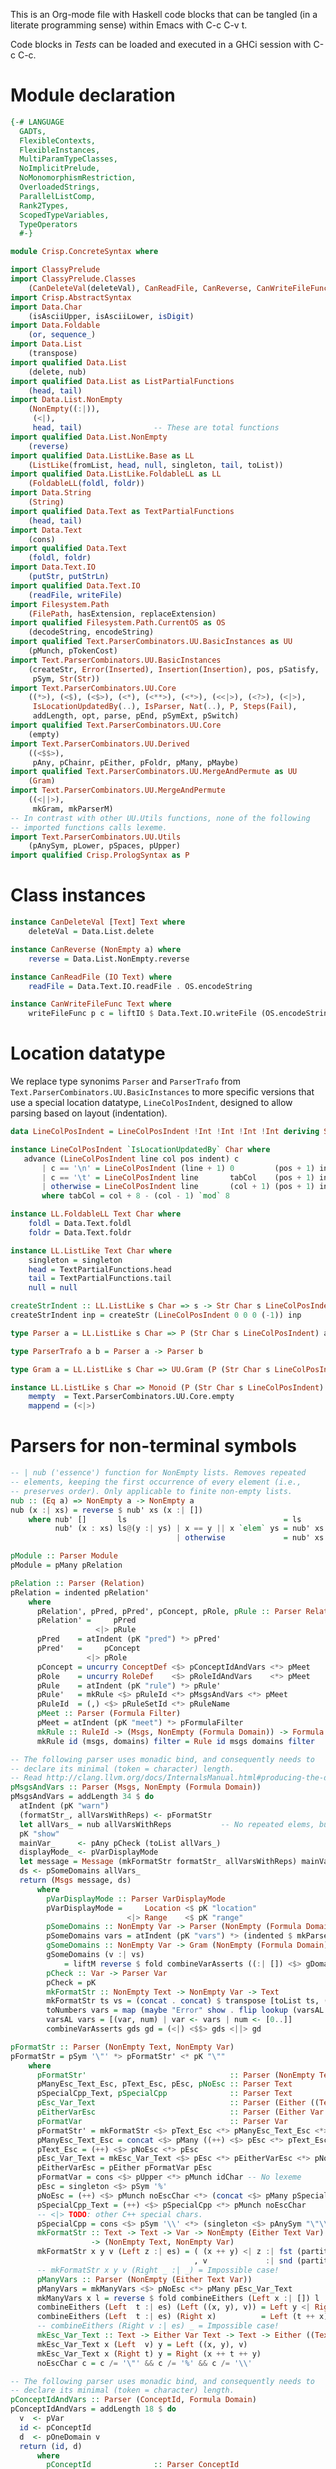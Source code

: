 # ConcreteSyntax.org -----------------------------------------------------------

# Copyright (C) 2011, 2012 Guillem Marpons <gmarpons@babel.ls.fi.upm.es>
#
# This file is part of Crisp.
#
# Crisp is free software: you can redistribute it and/or modify
# it under the terms of the GNU General Public License as published by
# the Free Software Foundation, either version 3 of the License, or
# (at your option) any later version.
#
# Crisp is distributed in the hope that it will be useful,
# but WITHOUT ANY WARRANTY; without even the implied warranty of
# MERCHANTABILITY or FITNESS FOR A PARTICULAR PURPOSE.  See the
# GNU General Public License for more details.
#
# You should have received a copy of the GNU General Public License
# along with Crisp.  If not, see <http://www.gnu.org/licenses/>.

#+PROPERTY: tangle yes
#+PROPERTY: exports code

This is an Org-mode file with Haskell code blocks that can be tangled
(in a literate programming sense) within Emacs with C-c C-v t.

Code blocks in [[*Tests][Tests]] can be loaded and executed in a GHCi session
with C-c C-c.

* Module declaration

#+begin_src haskell
  {-# LANGUAGE
    GADTs,
    FlexibleContexts,
    FlexibleInstances,
    MultiParamTypeClasses,
    NoImplicitPrelude,
    NoMonomorphismRestriction,
    OverloadedStrings,
    ParallelListComp,
    Rank2Types,
    ScopedTypeVariables,
    TypeOperators
    #-}
  
  module Crisp.ConcreteSyntax where
  
  import ClassyPrelude
  import ClassyPrelude.Classes
      (CanDeleteVal(deleteVal), CanReadFile, CanReverse, CanWriteFileFunc(writeFileFunc))
  import Crisp.AbstractSyntax
  import Data.Char
      (isAsciiUpper, isAsciiLower, isDigit)
  import Data.Foldable
      (or, sequence_)
  import Data.List
      (transpose)
  import qualified Data.List
      (delete, nub)
  import qualified Data.List as ListPartialFunctions
      (head, tail)
  import Data.List.NonEmpty
      (NonEmpty((:|)),
       (<|),
       head, tail)                -- These are total functions
  import qualified Data.List.NonEmpty
      (reverse)
  import qualified Data.ListLike.Base as LL
      (ListLike(fromList, head, null, singleton, tail, toList))
  import qualified Data.ListLike.FoldableLL as LL
      (FoldableLL(foldl, foldr))
  import Data.String
      (String)
  import qualified Data.Text as TextPartialFunctions
      (head, tail)
  import Data.Text
      (cons)
  import qualified Data.Text
      (foldl, foldr)
  import Data.Text.IO
      (putStr, putStrLn)
  import qualified Data.Text.IO
      (readFile, writeFile)
  import Filesystem.Path
      (FilePath, hasExtension, replaceExtension)
  import qualified Filesystem.Path.CurrentOS as OS
      (decodeString, encodeString)
  import qualified Text.ParserCombinators.UU.BasicInstances as UU
      (pMunch, pTokenCost)
  import Text.ParserCombinators.UU.BasicInstances
      (createStr, Error(Inserted), Insertion(Insertion), pos, pSatisfy,
       pSym, Str(Str))
  import Text.ParserCombinators.UU.Core
      ((*>), (<$), (<$>), (<*), (<**>), (<*>), (<<|>), (<?>), (<|>),
       IsLocationUpdatedBy(..), IsParser, Nat(..), P, Steps(Fail),
       addLength, opt, parse, pEnd, pSymExt, pSwitch)
  import qualified Text.ParserCombinators.UU.Core
      (empty)
  import Text.ParserCombinators.UU.Derived
      ((<$$>),
       pAny, pChainr, pEither, pFoldr, pMany, pMaybe)
  import qualified Text.ParserCombinators.UU.MergeAndPermute as UU
      (Gram)
  import Text.ParserCombinators.UU.MergeAndPermute
      ((<||>),
       mkGram, mkParserM)
  -- In contrast with other UU.Utils functions, none of the following
  -- imported functions calls lexeme.
  import Text.ParserCombinators.UU.Utils
      (pAnySym, pLower, pSpaces, pUpper)
  import qualified Crisp.PrologSyntax as P
#+end_src


* Class instances

#+begin_src haskell
  instance CanDeleteVal [Text] Text where
      deleteVal = Data.List.delete
  
  instance CanReverse (NonEmpty a) where
      reverse = Data.List.NonEmpty.reverse
  
  instance CanReadFile (IO Text) where
      readFile = Data.Text.IO.readFile . OS.encodeString
  
  instance CanWriteFileFunc Text where
      writeFileFunc p c = liftIO $ Data.Text.IO.writeFile (OS.encodeString p) c
#+end_src


* Location datatype

We replace type synonims =Parser= and =ParserTrafo= from
=Text.ParserCombinators.UU.BasicInstances= to more specific versions
that use a special location datatype, =LineColPosIndent=, designed to
allow parsing based on layout (indentation).

#+begin_src haskell
  data LineColPosIndent = LineColPosIndent !Int !Int !Int !Int deriving Show
  
  instance LineColPosIndent `IsLocationUpdatedBy` Char where
     advance (LineColPosIndent line col pos indent) c
         | c == '\n' = LineColPosIndent (line + 1) 0         (pos + 1) indent
         | c == '\t' = LineColPosIndent line       tabCol    (pos + 1) indent
         | otherwise = LineColPosIndent line       (col + 1) (pos + 1) indent
         where tabCol = col + 8 - (col - 1) `mod` 8
  
  instance LL.FoldableLL Text Char where
      foldl = Data.Text.foldl
      foldr = Data.Text.foldr
  
  instance LL.ListLike Text Char where
      singleton = singleton
      head = TextPartialFunctions.head
      tail = TextPartialFunctions.tail
      null = null
  
  createStrIndent :: LL.ListLike s Char => s -> Str Char s LineColPosIndent
  createStrIndent inp = createStr (LineColPosIndent 0 0 0 (-1)) inp
  
  type Parser a = LL.ListLike s Char => P (Str Char s LineColPosIndent) a
  
  type ParserTrafo a b = Parser a -> Parser b
  
  type Gram a = LL.ListLike s Char => UU.Gram (P (Str Char s LineColPosIndent)) a
  
  instance LL.ListLike s Char => Monoid (P (Str Char s LineColPosIndent) a) where
      mempty  = Text.ParserCombinators.UU.Core.empty
      mappend = (<|>)
#+end_src


* Parsers for non-terminal symbols

#+begin_src haskell
  -- | nub ('essence') function for NonEmpty lists. Removes repeated
  -- elements, keeping the first occurrence of every element (i.e.,
  -- preserves order). Only applicable to finite non-empty lists.
  nub :: (Eq a) => NonEmpty a -> NonEmpty a
  nub (x :| xs) = reverse $ nub' xs (x :| [])
      where nub' []       ls                                   = ls
            nub' (x : xs) ls@(y :| ys) | x == y || x `elem` ys = nub' xs ls
                                       | otherwise             = nub' xs (x <| ls)
#+end_src

  
#+begin_src haskell
  pModule :: Parser Module
  pModule = pMany pRelation
  
  pRelation :: Parser (Relation)
  pRelation = indented pRelation'
      where
        pRelation', pPred, pPred', pConcept, pRole, pRule :: Parser Relation
        pRelation' =     pPred
                     <|> pRule
        pPred    = atIndent (pK "pred") *> pPred'
        pPred'   =     pConcept
                   <|> pRole
        pConcept = uncurry ConceptDef <$> pConceptIdAndVars <*> pMeet
        pRole    = uncurry RoleDef    <$> pRoleIdAndVars    <*> pMeet
        pRule    = atIndent (pK "rule") *> pRule'
        pRule'   = mkRule <$> pRuleId <*> pMsgsAndVars <*> pMeet
        pRuleId  = (,) <$> pRuleSetId <*> pRuleName
        pMeet :: Parser (Formula Filter)
        pMeet = atIndent (pK "meet") *> pFormulaFilter
        mkRule :: RuleId -> (Msgs, NonEmpty (Formula Domain)) -> Formula Filter -> Relation
        mkRule id (msgs, domains) filter = Rule id msgs domains filter
  
  -- The following parser uses monadic bind, and consequently needs to
  -- declare its minimal (token = character) length.
  -- Read http://clang.llvm.org/docs/InternalsManual.html#producing-the-diagnostic.
  pMsgsAndVars :: Parser (Msgs, NonEmpty (Formula Domain))
  pMsgsAndVars = addLength 34 $ do
    atIndent (pK "warn")
    (formatStr_, allVarsWithReps) <- pFormatStr
    let allVars_ = nub allVarsWithReps           -- No repeated elems, but preserve order.
    pK "show"
    mainVar_     <- pAny pCheck (toList allVars_)
    displayMode_ <- pVarDisplayMode
    let message = Message (mkFormatStr formatStr_ allVarsWithReps) mainVar_ displayMode_ allVars_
    ds <- pSomeDomains allVars_
    return (Msgs message, ds)
        where
          pVarDisplayMode :: Parser VarDisplayMode
          pVarDisplayMode =     Location <$ pK "location"
                            <|> Range    <$ pK "range"
          pSomeDomains :: NonEmpty Var -> Parser (NonEmpty (Formula Domain))
          pSomeDomains vars = atIndent (pK "vars") *> (indented $ mkParserM (gSomeDomains vars))
          gSomeDomains :: NonEmpty Var -> Gram (NonEmpty (Formula Domain))
          gSomeDomains (v :| vs)
              = liftM reverse $ fold combineVarAsserts ((:| []) <$> gDomain v) (map gDomain vs)
          pCheck :: Var -> Parser Var
          pCheck = pK
          mkFormatStr :: NonEmpty Text -> NonEmpty Var -> Text
          mkFormatStr ts vs = (concat . concat) $ transpose [toList ts, (toNumbers . toList) vs]
          toNumbers vars = map (maybe "Error" show . flip lookup (varsAL (Data.List.nub vars))) vars
          varsAL vars = [(var, num) | var <- vars | num <- [0..]]
          combineVarAsserts gds gd = (<|) <$$> gds <||> gd
  
  pFormatStr :: Parser (NonEmpty Text, NonEmpty Var)
  pFormatStr = pSym '\"' *> pFormatStr' <* pK "\""
      where
        pFormatStr'                                :: Parser (NonEmpty Text, NonEmpty Var)
        pManyEsc_Text_Esc, pText_Esc, pEsc, pNoEsc :: Parser Text
        pSpecialCpp_Text, pSpecialCpp              :: Parser Text
        pEsc_Var_Text                              :: Parser (Either ((Text, Text), Var) Text)
        pEitherVarEsc                              :: Parser (Either Var Text)
        pFormatVar                                 :: Parser Var
        pFormatStr' = mkFormatStr <$> pText_Esc <*> pManyEsc_Text_Esc <*> pFormatVar <*> pManyVars
        pManyEsc_Text_Esc = concat <$> pMany ((++) <$> pEsc <*> pText_Esc)
        pText_Esc = (++) <$> pNoEsc <*> pEsc
        pEsc_Var_Text = mkEsc_Var_Text <$> pEsc <*> pEitherVarEsc <*> pNoEsc
        pEitherVarEsc = pEither pFormatVar pEsc
        pFormatVar = cons <$> pUpper <*> pMunch idChar -- No lexeme
        pEsc = singleton <$> pSym '%'
        pNoEsc = (++) <$> pMunch noEscChar <*> (concat <$> pMany pSpecialCpp_Text)
        pSpecialCpp_Text = (++) <$> pSpecialCpp <*> pMunch noEscChar
        -- <|> TODO: other C++ special chars.
        pSpecialCpp = cons <$> pSym '\\' <*> (singleton <$> pAnySym "\"\\")
        mkFormatStr :: Text -> Text -> Var -> NonEmpty (Either Text Var)
                    -> (NonEmpty Text, NonEmpty Var)
        mkFormatStr x y v (Left z :| es) = ( (x ++ y) <| z :| fst (partitionEithers es)
                                           , v             :| snd (partitionEithers es))
        -- mkFormatStr x y v (Right _ :| _) = Impossible case!
        pManyVars :: Parser (NonEmpty (Either Text Var))
        pManyVars = mkManyVars <$> pNoEsc <*> pMany pEsc_Var_Text
        mkManyVars x l = reverse $ fold combineEithers (Left x :| []) l
        combineEithers (Left  t :| es) (Left ((x, y), v)) = Left y <| Right v <| Left (t ++ x) :| es
        combineEithers (Left  t :| es) (Right x)          = Left (t ++ x) :| es
        -- combineEithers (Right v :| es) _ = Impossible case!
        mkEsc_Var_Text :: Text -> Either Var Text -> Text -> Either ((Text, Text), Var) Text
        mkEsc_Var_Text x (Left  v) y = Left ((x, y), v)
        mkEsc_Var_Text x (Right t) y = Right (x ++ t ++ y)
        noEscChar c = c /= '\"' && c /= '%' && c /= '\\'
  
  -- The following parser uses monadic bind, and consequently needs to
  -- declare its minimal (token = character) length.
  pConceptIdAndVars :: Parser (ConceptId, Formula Domain)
  pConceptIdAndVars = addLength 18 $ do
    v  <- pVar
    id <- pConceptId
    d  <- pOneDomain v
    return (id, d)
        where
          pConceptId              :: Parser ConceptId
          pOneDomain, pOneDomain' :: Var -> Parser (Formula Domain)
          pConceptId              = pK "is" *> pLowerId
          pOneDomain  var         = atIndent (pK "vars") *> pOneDomain' var
          pOneDomain' var         = indented $ mkParserM (gDomain var)
  
  -- The following parser uses monadic bind, and consequently needs to
  -- declare its minimal (token = character) length.
  pRoleIdAndVars    :: Parser (RoleId, (Formula Domain, Formula Domain))
  pRoleIdAndVars = addLength 26 $ do
    v1 <- pVar
    id <- pRoleId
    v  <- pVar
    v2 <- if v == v1 then do
                       -- If repeated var name, we append "@" to
                       -- it, a character not allowed in ordinary vars.
                       let msg = "different variable name"
                       c <- pSatisfy (const False) (Insertion msg '@' 0)
                       return (v ++ pack [c])
          else return v
    (d1, d2) <- pTwoDomains v1 v2
    return (id, (d1, d2))
        where
          pRoleId :: Parser RoleId
          pTwoDomains, pTwoDomains' :: Var -> Var -> Parser (Formula Domain, Formula Domain)
          pRoleId    = (,) <$$> (True  <$ pK "has" `opt` False) <*> pLowerId
          pTwoDomains  v1 v2 = atIndent (pK "vars") *> pTwoDomains' v1 v2
          pTwoDomains' v1 v2 = indented $ mkParserM $ (,) <$> gDomain v1 <||> gDomain v2
  
  gDomain :: Var -> Gram (Formula Domain)
  gDomain var
      = mkGram $ ConceptAssert <$> atIndent (pCheck var) <* pK "is" <*> pConceptDomain
      where
        pCheck = pK
  
  pFormulaDomain :: Parser (Formula Domain)
  pFormulaDomain = ConceptAssert <$> pVar <* pK "is" <*> pConceptDomain
  
  -- | Lines are conjunctively chained (association to the right). There
  -- are two kinds of line: assertion lines, and lines for
  -- (dis-)equality relations. Both kinds of line begin with a
  -- variable. (Dis-)equality relations cannot appear in an assertion
  -- line.
  pFormulaFilter :: Parser (Formula Filter)
  pFormulaFilter = indented $ pFoldr (And, Top) pLine
      where 
        pLine :: Parser (Formula Filter)
        pRHS  :: Parser (Var -> Formula Filter)
        pLine =     atIndent pVar <**> pRHS     -- pVar begins with upper case
                <|> pDisjunction                -- pDisjunction begins with "e"
        pRHS  =     pAsserts
                <|> pEqRelations
  
  pDisjunction :: Parser (Formula Filter)
  pDisjunction = Or <$> pLeftDisj <*> pRightDisj
      where
        pLeftDisj  :: Parser (Formula Filter)
        pRightDisj :: Parser (Formula Filter)
        pOtherDisj :: Parser (Formula Filter)
        pLeftDisj  = atIndent (pK "either") *> pFormulaFilter             -- Mut. rec.
        pRightDisj = atIndent (pK "or") *> pOtherDisj
        pOtherDisj = (Or <$ atIndent (pK "or")) `pChainr` pFormulaFilter  -- Mut. rec.
  
  -- | This parser receives a variable found at the beginning of a line
  -- (LHS variable) and parses a number of conjunctively chained
  -- (right-associative) assertions about this variable.
  pAsserts :: Parser (Var -> Formula Filter)
  pAsserts = (lineAnd <$ pO ",") `pChainr` pAssertElem
      where
        pAssertElem :: Parser (Var -> Formula Filter)
        pRoleId     :: Parser RoleId
        pAssertElem =      flip    ConceptAssert <$  pK "is" <*> pConceptFilter
                      <<|> reorder RoleAssert    <$> pRoleId             <*> pVar
                      <|>  reorder RoleAssertT   <$> pRoleId <*  pO "+"  <*> pVar
                      <|>  reorder RoleAssertRT  <$> pRoleId <*  pO "*"  <*> pVar
        pRoleId     = flip (,) <$> isJust <$> pMaybe (pK "has") <*> pRoleName
        lineAnd  :: (Var -> Formula Filter) -> (Var -> Formula Filter)
                 ->  Var -> Formula Filter
        reorder :: (a -> b -> c -> d) -> b -> c-> a -> d
        lineAnd f g varLHS = And (f varLHS) (g varLHS)
        reorder f b c a = f a b c
  
  -- | This parser receives a variable found at the beginning of a line
  -- (LHS variable) and parses a number of (dis-)equalities with that
  -- variable. Any number of chained equalities is allowed (e.g. of
  -- three chained equalities: X = Y = Z), but a maximum of one explicit
  -- disequality can appear in a line. All the variables to the left
  -- (resp. right) of the disequality symbol are unified. All the
  -- variables to the left of the disequality symbol are declared
  -- different from all the variables to the right.
  pEqRelations :: Parser (Var -> Formula Filter)
  pEqRelations =     lineAnd <$> pEqualities <*> (pDiseqAndEqs `opt` const Top)
                 <|> pDiseqAndEqs
      where
        pDiseqAndEqs, pEqualities, pEquality :: Parser (Var -> Formula Filter)
        pDiseqAndEqs = diseqAnd <$ pO "/=" <*> pVar <*> (pEqualities `opt` const Top)
        pEqualities  = pO "=" *> (lineAnd <$ pO "=") `pChainr` pEquality
        pEquality    = (:=) <$$> pVar
        diseqAnd :: Var -> (Var -> Formula Filter) -> Var -> Formula Filter
        lineAnd  :: (Var -> Formula Filter) -> (Var -> Formula Filter)
                 ->  Var -> Formula Filter
        diseqAnd varDiseq f varLHS= And (varLHS :≠ varDiseq) (f varDiseq)
        lineAnd f g varLHS = And (f varLHS) (g varLHS)
  
  -- | Both 'and' and 'or' are right-associative. Neither one of them
  -- binds stronger than the other, so explicit parenthesizing is needed
  -- to mix them.
  pConceptDomain :: Parser (BConcept Domain)
  pConceptDomain =     pIntersection
                   <|> pUnion
      where 
        pIntersection, pUnion, pElemDomain :: Parser (BConcept Domain)
        pElemFilter :: Parser (BConcept Filter)
        pIntersection =   isectD
                          <$> pElemDomain
                          <*  pK "and"
                          <*> (isectF <$ pK "and") `pChainr` pElemFilter
        pUnion      =     (union <$ pK "or") `pChainr` pElemDomain
        pElemDomain =     pDomainId
                      <|> pParens pConceptDomain -- Recursion
        pElemFilter =     rebox <$> pDomainId
                      <|> pFilterId
                      <|> pParens pConceptFilter -- Only dep. with pConceptFilter
                      <|> compl <$ pK "not" <*> pElemFilter -- Recursion
        isectF (MkBConceptFilter x) (MkBConceptFilter y) = MkBConceptFilter (x :⊓ y)
        isectD (MkBConceptDomain x) (MkBConceptFilter y) = MkBConceptDomain (x :⊓ y)
        union  (MkBConceptDomain x) (MkBConceptDomain y) = MkBConceptDomain (x :⊔ y)
        compl  (MkBConceptFilter x)                      = MkBConceptFilter (C x)
        rebox  (MkBConceptDomain x)                      = MkBConceptFilter x
  
  -- | Both 'and' and 'or' are right-associative. Neither one of them
  -- binds stronger than the other, so explicit parenthesizing is needed
  -- to mix them.
  pConceptFilter :: Parser (BConcept Filter)
  pConceptFilter =     pIntersection
                   <|> pUnion
      where 
        pIntersection, pUnion, pElem :: Parser (BConcept Filter)
        pIntersection = isect
                        <$> pElem
                        <*  pK "and"
                        <*> (isect <$ pK "and") `pChainr` pElem
        pUnion =        (union <$ pK "or") `pChainr` pElem
        pElem  =        rebox <$> pDomainId
                    <|> pFilterId
                    <|> pParens pConceptFilter          -- Recursion
                    <|> compl <$ pK "not" <*> pElem     -- Recursion
        isect (MkBConceptFilter x) (MkBConceptFilter y) = MkBConceptFilter (x :⊓ y)
        union (MkBConceptFilter x) (MkBConceptFilter y) = MkBConceptFilter (x :⊔ y)
        compl (MkBConceptFilter x)                      = MkBConceptFilter (C x)
        rebox (MkBConceptDomain x)                      = MkBConceptFilter x
#+end_src


* Parsers for terminal symbols, lexical analysis

All parsers for terminal symbols are responsible of munching
whitespace after them and take care of possible comments, usually by
means of the =lexeme= parser transformer.

#+begin_src haskell
  -- | Sets indentation at current column and parses @p@ with that
  -- indentation: all tokens in @p@ must start at a grater column than
  -- that indentation, except those marked with @atIndent@, that must
  -- start at this very same column. Token parsers fail if the wrong
  -- indentation is found.
  indented :: ParserTrafo a a
  indented p =
      pSwitch (\old ->
                   (         old {pos = setIndentAtCurrentCol (pos old)}
                   , \new -> new {pos = copyIndent (pos old) (pos new) }
                   )
               ) p
          where
            setIndentAtCurrentCol (LineColPosIndent l c p _) =
                LineColPosIndent l c p c
            copyIndent (LineColPosIndent _ _ _ i) (LineColPosIndent l c p _) =
                LineColPosIndent l c p i
  
  -- | If an indentation has been previously fixed with @indented@,
  -- @atIndent p@ accepts @p@ only if it starts at the very same column
  -- fixed by that indentation.
  atIndent :: ParserTrafo a a
  atIndent p =
      pCheckIndent (==)
      *> pSwitch (\old ->
                      (         old {pos = resetIndent (pos old)         }
                      , \new -> new {pos = copyIndent (pos old) (pos new)}
                      )
                 ) p
          where
            resetIndent (LineColPosIndent l c p _) = LineColPosIndent l c p (-1)
            copyIndent (LineColPosIndent _ _ _ i) (LineColPosIndent l c p _) =
                LineColPosIndent l c p i
  
  pVar :: Parser Var
  pVar = pUpperId
  
  pRoleName :: Parser RoleName
  pRoleName = pLowerId
  
  pRuleSetId :: Parser RuleSetId
  pRuleSetId = pGeneralId
  
  pRuleName :: Parser RuleName
  pRuleName = pGeneralId
  
  -- | At the moment we only support sort names beginning with an upper
  -- case letter (no "_", etc.)
  pDomainId :: Parser (BConcept Domain)
  pDomainId = MkBConceptDomain . D <$> pUpperId
  
  -- | At the moment we only support filter names beginning with a lower
  -- case letter (no "_", etc.)
  pFilterId :: Parser (BConcept Filter)
  pFilterId = MkBConceptFilter . F <$> pLowerId
  
  -- | Parser for keywords.
  pK :: Text -> Parser Text
  pK keyword =
      lexeme $ pToken keyword <* pMaybe (pMunch idChar <* empty)
  
  -- | Parser for operators.
  pO :: Text -> Parser Text
  pO operator =
      lexeme $ pToken operator
  
  pParens :: ParserTrafo a a
  pParens p = lexeme (pSym '(') *> p <* lexeme (pSym ')')
#+end_src

The following functions replace an analogous function in
Text.ParserCombinators.UU.[BasicInstances|Utils]. The original version
works with String, whereas this version has Data.Text in the
signature, but uses String internally. My understanding of
Text.ParserCombinators.UU is that it doesn't support Data.Text at the
low level, as functions like =pToken= and =pMunch= return a list of
something.

#+begin_src haskell
  -- | Replaces @lexeme@ in @Text.ParserCombinators.UU.Utils@. This
  -- version is intended to skip comments, in addition to trailing
  -- whitespace, and supports layout-based (i.e. indentation-based)
  -- parsing.
  lexeme :: ParserTrafo a a
  lexeme p = pCheckIndent (>) *> p <* (pMany pComment <<|> pure [()])
      where pComment =      const () <$ pAnySym (" \r\n\t") <*> pSpaces
                       <<|> pMultilineComment
                       <|>  pOneLineComment
  
  pTokenCost :: Text -> Int -> Parser Text
  pTokenCost tk cost = fromList <$> UU.pTokenCost (toList tk) cost
  
  pToken :: Text -> Parser Text
  pToken tk = pTokenCost tk 5
    
  pMunch :: (Char -> Bool) -> Parser Text
  pMunch pred = fromList <$> UU.pMunch pred
#+end_src

Auxiliary functions.

#+begin_src haskell
  pCheckIndent :: (Int -> Int -> Bool) -> Parser ()
  pCheckIndent comp = pSymExt splitState (Zero Infinite) Nothing
      where
        splitState :: forall st r . (LL.ListLike st Char) =>
                      (() -> (Str Char st LineColPosIndent) -> Steps r)
                          -> (Str Char st LineColPosIndent) -> Steps r
        splitState k inp@(Str tts msgs pos@(LineColPosIndent l c p i) delOk) =
            if c `comp` i
            then k () inp
            else let msg = "or deleted whitespace"
                     ins exp =
                         (3, k () (Str tts (msgs ++ [Inserted msg pos exp]) pos delOk))
                 in Fail ["Different indentation"] [ins]
  
  pLowerId :: Parser Text
  pLowerId = lexeme $ cons <$> pLower <*> pMunch idChar
  
  pUpperId :: Parser Text
  pUpperId = lexeme $ cons <$> pUpper <*> pMunch idChar
  
  pGeneralId :: Parser Text
  pGeneralId = lexeme $ pMunch generalIdChar
      where generalIdChar c = or $ map ($ c) [idChar, (=='.'), (=='-'), (=='/'), (==':')]
  
  idChar :: Char -> Bool
  idChar c = or $ map ($ c) [isAsciiLower, isAsciiUpper, isDigit, (=='\''), (=='_')]
  
  pOneLineComment :: Parser ()
  pOneLineComment = const () <$> pToken "//" <* pMunch (/= '\n')
  
  -- | Any printable symbol is allowed in a multiline comment. No nested
  -- multiline comments are allowed. New lines inside a multiline
  -- comment are not taken into account.
  pMultilineComment :: Parser ()
  pMultilineComment =
      const () <$> pToken "/*" <* pMunch (/= '*') <* pSym '*' <* pAux
      where pAux =      pSym '/'
                   <<|> pMunch (/= '*') *> pSym '*' <* pAux
#+end_src


* File handling

#+begin_src haskell
  translateFile :: String -> IO ()
  translateFile crispFileName = do
    let crispFilePath = OS.decodeString crispFileName
    if crispFilePath `hasExtension` "crisp" then
        do let prologFilePath = crispFilePath `replaceExtension` "pl"
           concreteSyntax <- readFile crispFilePath
           abstractSyntax <- run pModule concreteSyntax
           putStrLn (show abstractSyntax)
           prologCode <-
               do ep <- P.emptyEP
                  ep <- P.addEPCs (map relationToProlog abstractSyntax) ep
                  return $ P.transLloydTopor ep
           writeFile prologFilePath $ P.show prologCode
    else return ()    -- TODO: handle error
#+end_src

#+begin_src haskell
  run :: Parser t -> Text -> IO t
  run p inp =
      do let r@(a, errors) =
                 parse ((,) <$ pSpaces <*> p <*> pEnd) (createStrIndent inp)
             show_errors :: (Show a) => [a] -> IO ()
             show_errors = sequence_ . (map (putStrLn . show))
         -- putStrLn ("--  Result: " ++ show a)
         if null errors then return ()
         else do putStr ("--  Correcting steps: \n")
                 show_errors errors
         return a
#+end_src


* Tests

Load Haskell module, first time.

#+begin_src haskell :var pwd=(pwd) :tangle no :results output silent
  let cd_pwd = return $ ":cd " ++ drop 10 pwd :: IO String
  :cmd cd_pwd
  :cd ..
  :l Crisp.ConcreteSyntax
#+end_src

#+begin_src haskell :tangle no :results output silent
  :set -XOverloadedStrings
  :set -XNoMonomorphismRestriction
  let a = "FunctionDecl   or CXXMethodDecl"
  let b = "  CXXMethodDecl and virtual and abstract"
  let c = "  virtual and CXXMethodDecl and abstract"
  let d = "CXXRecordDecl"
  let e = " (CXXRecordDecl)"
  let f = " (CXXMethodDecl and virtual) or CXXConstructorDecl   "
  let g = "CXXMethodDecl and FunctionDecl or  CXXConstructorDecl"
  let h = "CXXMethodDecl or  FunctionDecl and CXXConstructorDecl"
  putStrLn "OK"
  mapM_ (run pConceptDomain) [a, b,    d, e, f]
  mapM_ (run pConceptFilter) [a, b, c, d, e, f]
  mapM_ (run pFormulaDomain) $ map ("X is " ++) [a, b,    d, e, f]
  putStrLn "KO"
  mapM_ (run pConceptDomain) [c, g, h]
  mapM_ (run pConceptFilter) [   g, h]
  mapM_ (run pFormulaDomain) $ map ("X is " ++) [c, g, h]
  putStrLn "END"
#+end_src
